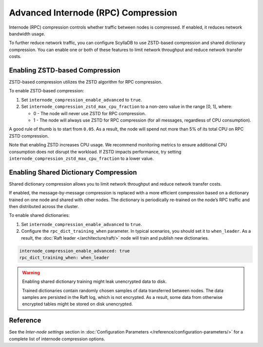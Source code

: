 ==========================================
Advanced Internode (RPC) Compression
==========================================

Internode (RPC) compression controls whether traffic between nodes is
compressed. If enabled, it reduces network bandwidth usage.

To further reduce network traffic, you can configure ScyllaDB to use
ZSTD-based compression and shared dictionary compression. You can enable one or
both of these features to limit network throughput and reduce network transfer costs.

Enabling ZSTD-based Compression
----------------------------------

ZSTD-based compression utilizes the ZSTD algorithm for RPC compression.

To enable ZSTD-based compression:

#. Set ``internode_compression_enable_advanced`` to ``true``.
#. Set ``internode_compression_zstd_max_cpu_fraction`` to
   a non-zero value in the range [0, 1], where:

   * 0 - The node will never use ZSTD for RPC compression.
   * 1 - The node will always use ZSTD for RPC compression (for all messages,
     regardless of CPU consumption).

A good rule of thumb is to start from ``0.05``. As a result, the node will spend
not more than 5% of its total CPU on RPC ZSTD compression.

Note that enabling ZSTD increases CPU usage. We recommend monitoring metrics
to ensure additional CPU consumption does not disrupt the workload. If ZSTD
impacts performance, try setting ``internode_compression_zstd_max_cpu_fraction``
to a lower value.


Enabling Shared Dictionary Compression
-------------------------------------------

Shared dictionary compression allows you to limit network throughput and reduce
network transfer costs.

If enabled, the message-by-message compression is replaced with a more
efficient compression based on a dictionary trained on one node and shared
with other nodes. The dictionary is periodically re-trained on the node’s
RPC traffic and then distributed across the cluster. 

To enable shared dictionaries:

#. Set ``internode_compression_enable_advanced`` to ``true``.
#. Configure the ``rpc_dict_training_when`` parameter.
   In typical scenarios, you should set it to ``when_leader``.
   As a result, the :doc:`Raft leader </architecture/raft/>` node will
   train and publish new dictionaries.

.. code::

    internode_compression_enable_advanced: true
    rpc_dict_training_when: when_leader

.. warning:: Enabling shared dictionary training might leak unencrypted data to disk.

             Trained dictionaries contain randomly chosen samples of data transferred between
             nodes. The data samples are persisted in the Raft log, which is not encrypted.
             As a result, some data from otherwise encrypted tables might be stored on disk
             unencrypted.


Reference
------------

See the *Inter-node settings* section in :doc:`Configuration Parameters </reference/configuration-parameters/>`
for a complete list of internode compression options.
